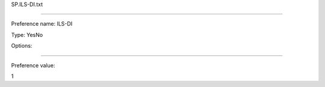 SP.ILS-DI.txt

----------

Preference name: ILS-DI

Type: YesNo

Options: 

----------

Preference value: 



1

























